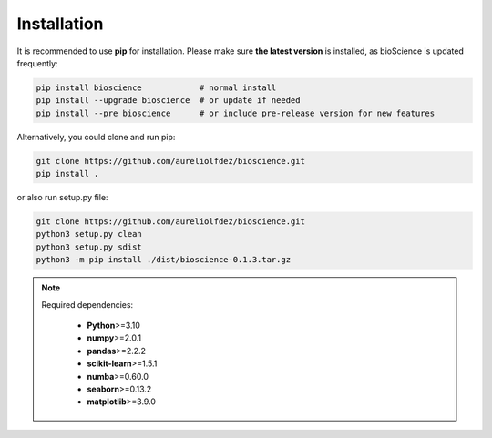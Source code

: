 Installation
============

It is recommended to use **pip** for installation. Please make sure **the latest version** is installed, as bioScience is updated frequently:

.. code-block:: bash

   pip install bioscience            # normal install
   pip install --upgrade bioscience  # or update if needed
   pip install --pre bioscience      # or include pre-release version for new features

Alternatively, you could clone and run pip:

.. code-block:: bash

   git clone https://github.com/aureliolfdez/bioscience.git
   pip install .

or also run setup.py file:

.. code-block:: bash
   
   git clone https://github.com/aureliolfdez/bioscience.git
   python3 setup.py clean
   python3 setup.py sdist
   python3 -m pip install ./dist/bioscience-0.1.3.tar.gz

.. note::
   Required dependencies:
    
    * **Python**>=3.10
    * **numpy**>=2.0.1
    * **pandas**>=2.2.2
    * **scikit-learn**>=1.5.1
    * **numba**>=0.60.0
    * **seaborn**>=0.13.2
    * **matplotlib**>=3.9.0

